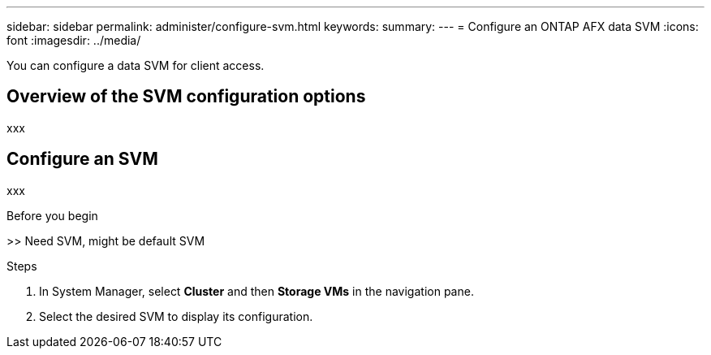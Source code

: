 ---
sidebar: sidebar
permalink: administer/configure-svm.html
keywords: 
summary: 
---
= Configure an ONTAP AFX data SVM
:icons: font
:imagesdir: ../media/

[.lead]
You can configure a data SVM for client access.

== Overview of the SVM configuration options

xxx

== Configure an SVM

xxx

.Before you begin

>> Need SVM, might be default SVM

.Steps

. In System Manager, select *Cluster* and then *Storage VMs* in the navigation pane.
. Select the desired SVM to display its configuration.
